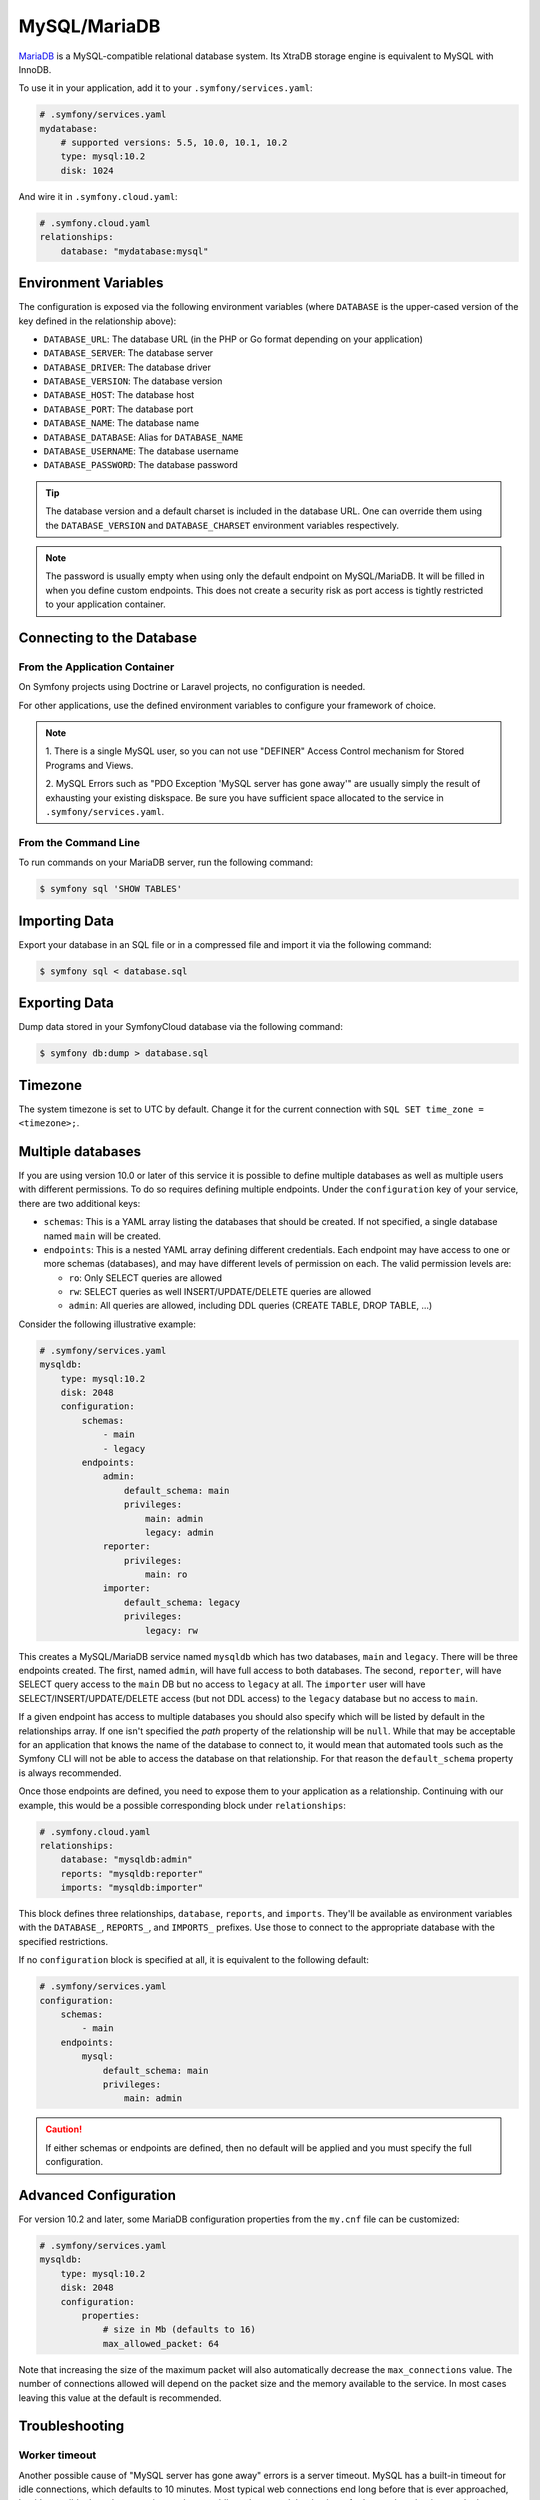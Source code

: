 MySQL/MariaDB
=============

`MariaDB`_ is a MySQL-compatible relational database system. Its XtraDB storage
engine is equivalent to MySQL with InnoDB.

To use it in your application, add it to your ``.symfony/services.yaml``:

.. code-block:: yaml

    # .symfony/services.yaml
    mydatabase:
        # supported versions: 5.5, 10.0, 10.1, 10.2
        type: mysql:10.2
        disk: 1024

And wire it in ``.symfony.cloud.yaml``:

.. code-block:: yaml

    # .symfony.cloud.yaml
    relationships:
        database: "mydatabase:mysql"

Environment Variables
---------------------

The configuration is exposed via the following environment variables (where
``DATABASE`` is the upper-cased version of the key defined in the relationship
above):

* ``DATABASE_URL``: The database URL (in the PHP or Go format depending on your application)
* ``DATABASE_SERVER``: The database server
* ``DATABASE_DRIVER``: The database driver
* ``DATABASE_VERSION``: The database version
* ``DATABASE_HOST``: The database host
* ``DATABASE_PORT``: The database port
* ``DATABASE_NAME``: The database name
* ``DATABASE_DATABASE``: Alias for ``DATABASE_NAME``
* ``DATABASE_USERNAME``: The database username
* ``DATABASE_PASSWORD``: The database password

.. tip::

    The database version and a default charset is included in the database URL.
    One can override them using the ``DATABASE_VERSION`` and
    ``DATABASE_CHARSET`` environment variables respectively.

.. note::

    The password is usually empty when using only the default endpoint on
    MySQL/MariaDB. It will be filled in when you define custom endpoints. This
    does not create a security risk as port access is tightly restricted to
    your application container.

Connecting to the Database
--------------------------

From the Application Container
~~~~~~~~~~~~~~~~~~~~~~~~~~~~~~

On Symfony projects using Doctrine or Laravel projects, no configuration is
needed.

For other applications, use the defined environment variables to configure your
framework of choice.

.. note::

    1. There is a single MySQL user, so you can not use "DEFINER" Access
    Control mechanism for Stored Programs and Views.

    2. MySQL Errors such as "PDO Exception 'MySQL server has gone away'" are
    usually simply the result of exhausting your existing diskspace. Be sure you
    have sufficient space allocated to the service in
    ``.symfony/services.yaml``.

From the Command Line
~~~~~~~~~~~~~~~~~~~~~

To run commands on your MariaDB server, run the following command:

.. code-block:: terminal

    $ symfony sql 'SHOW TABLES'

Importing Data
--------------

Export your database in an SQL file or in a compressed file and import it via
the following command:

.. code-block:: terminal

    $ symfony sql < database.sql

Exporting Data
--------------

Dump data stored in your SymfonyCloud database via the following command:

.. code-block:: terminal

    $ symfony db:dump > database.sql

.. _mysql-timezone:

Timezone
--------

The system timezone is set to UTC by default. Change it for the current
connection with ``SQL SET time_zone = <timezone>;``.

Multiple databases
------------------

If you are using version 10.0 or later of this service it is possible to define
multiple databases as well as multiple users with different permissions. To do
so requires defining multiple endpoints. Under the ``configuration`` key of your
service, there are two additional keys:

* ``schemas``: This is a YAML array listing the databases that should be
  created. If not specified, a single database named ``main`` will be created.

* ``endpoints``: This is a nested YAML array defining different credentials.
  Each endpoint may have access to one or more schemas (databases), and may have
  different levels of permission on each. The valid permission levels are:

  * ``ro``: Only SELECT queries are allowed

  * ``rw``: SELECT queries as well INSERT/UPDATE/DELETE queries are allowed

  * ``admin``: All queries are allowed, including DDL queries (CREATE TABLE,
    DROP TABLE, ...)

Consider the following illustrative example:

.. code-block:: yaml

    # .symfony/services.yaml
    mysqldb:
        type: mysql:10.2
        disk: 2048
        configuration:
            schemas:
                - main
                - legacy
            endpoints:
                admin:
                    default_schema: main
                    privileges:
                        main: admin
                        legacy: admin
                reporter:
                    privileges:
                        main: ro
                importer:
                    default_schema: legacy
                    privileges:
                        legacy: rw

This creates a MySQL/MariaDB service named ``mysqldb`` which has two databases,
``main`` and ``legacy``. There will be three endpoints created. The first, named
``admin``, will have full access to both databases. The second, ``reporter``,
will have SELECT query access to the ``main`` DB but no access to ``legacy`` at
all. The ``importer`` user will have SELECT/INSERT/UPDATE/DELETE access (but not
DDL access) to the ``legacy`` database but no access to ``main``.

If a given endpoint has access to multiple databases you should also specify
which will be listed by default in the relationships array. If one isn't
specified the `path` property of the relationship will be ``null``. While that
may be acceptable for an application that knows the name of the database to
connect to, it would mean that automated tools such as the Symfony CLI will
not be able to access the database on that relationship. For that reason the
``default_schema`` property is always recommended.

Once those endpoints are defined, you need to expose them to your application as
a relationship. Continuing with our example, this would be a possible
corresponding block under ``relationships``:

.. code-block:: yaml

    # .symfony.cloud.yaml
    relationships:
        database: "mysqldb:admin"
        reports: "mysqldb:reporter"
        imports: "mysqldb:importer"

This block defines three relationships, ``database``, ``reports``, and
``imports``. They'll be available as environment variables with the
``DATABASE_``, ``REPORTS_``, and ``IMPORTS_`` prefixes. Use those to connect to
the appropriate database with the specified restrictions.

If no ``configuration`` block is specified at all, it is equivalent to the
following default:

.. code-block:: yaml

    # .symfony/services.yaml
    configuration:
        schemas:
            - main
        endpoints:
            mysql:
                default_schema: main
                privileges:
                    main: admin

.. caution::

    If either schemas or endpoints are defined, then no default will be applied
    and you must specify the full configuration.

Advanced Configuration
----------------------

For version 10.2 and later, some MariaDB configuration properties from the
``my.cnf`` file can be customized:

.. code-block:: yaml

    # .symfony/services.yaml
    mysqldb:
        type: mysql:10.2
        disk: 2048
        configuration:
            properties:
                # size in Mb (defaults to 16)
                max_allowed_packet: 64

Note that increasing the size of the maximum packet will also automatically
decrease the ``max_connections`` value. The number of connections allowed will
depend on the packet size and the memory available to the service. In most cases
leaving this value at the default is recommended.

Troubleshooting
---------------

Worker timeout
~~~~~~~~~~~~~~

Another possible cause of "MySQL server has gone away" errors is a server
timeout. MySQL has a built-in timeout for idle connections, which defaults to
10 minutes. Most typical web connections end long before that is ever
approached, but it's possible that a long-running worker may idle and not need
the database for longer than the timeout. In that case the same "server has
gone away" message may appear.

If that's the case, the best way to handle it is to wrap your connection logic
in code that detects a "server has gone away" exception and tries to
re-establish the connection.

Alternatively, if your worker is idle for too long it can self-terminate.
SymfonyCloud will automatically restart the worker process, and the new process
can establish its own new database connection.

.. _`MariaDB`: https://en.wikipedia.org/wiki/MariaDB
